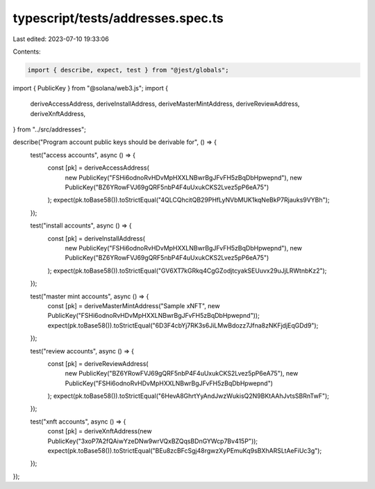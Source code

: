 typescript/tests/addresses.spec.ts
==================================

Last edited: 2023-07-10 19:33:06

Contents:

.. code-block:: ts

    import { describe, expect, test } from "@jest/globals";
import { PublicKey } from "@solana/web3.js";
import {
  deriveAccessAddress,
  deriveInstallAddress,
  deriveMasterMintAddress,
  deriveReviewAddress,
  deriveXnftAddress,
} from "../src/addresses";

describe("Program account public keys should be derivable for", () => {
  test("access accounts", async () => {
    const [pk] = deriveAccessAddress(
      new PublicKey("FSHi6odnoRvHDvMpHXXLNBwrBgJFvFH5zBqDbHpwepnd"),
      new PublicKey("BZ6YRowFVJ69gQRF5nbP4F4uUxukCKS2Lvez5pP6eA75")
    );
    expect(pk.toBase58()).toStrictEqual("4QLCQhcitQB29PHfLyNVbMUK1kqNeBkP7Rjauks9VYBh");
  });

  test("install accounts", async () => {
    const [pk] = deriveInstallAddress(
      new PublicKey("FSHi6odnoRvHDvMpHXXLNBwrBgJFvFH5zBqDbHpwepnd"),
      new PublicKey("BZ6YRowFVJ69gQRF5nbP4F4uUxukCKS2Lvez5pP6eA75")
    );
    expect(pk.toBase58()).toStrictEqual("GV6XT7kGRkq4CgGZodjtcyakSEUuvx29uJjLRWtnbKz2");
  });

  test("master mint accounts", async () => {
    const [pk] = deriveMasterMintAddress("Sample xNFT", new PublicKey("FSHi6odnoRvHDvMpHXXLNBwrBgJFvFH5zBqDbHpwepnd"));
    expect(pk.toBase58()).toStrictEqual("6D3F4cbYj7RK3s6JiLMwBdozz7Jfna8zNKFjdjEqGDd9");
  });

  test("review accounts", async () => {
    const [pk] = deriveReviewAddress(
      new PublicKey("BZ6YRowFVJ69gQRF5nbP4F4uUxukCKS2Lvez5pP6eA75"),
      new PublicKey("FSHi6odnoRvHDvMpHXXLNBwrBgJFvFH5zBqDbHpwepnd")
    );
    expect(pk.toBase58()).toStrictEqual("6HevA8GhrtYyAndJwzWukisQ2N9BKtAAhJvtsSBRnTwF");
  });

  test("xnft accounts", async () => {
    const [pk] = deriveXnftAddress(new PublicKey("3xoP7A2fQAiwYzeDNw9wrVQxBZQqsBDnGYWcp7Bv415P"));
    expect(pk.toBase58()).toStrictEqual("BEu8zcBFcSgj48rgwzXyPEmuKq9sBXhARSLtAeFiUc3g");
  });
});


